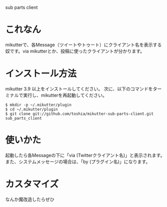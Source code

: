 sub parts client

* これなん
mikutterで、各Message（ツイートやトゥート）にクライアント名を表示する奴です。via mikutterとか、投稿に使ったクライアントが分かります。

* インストール方法
mikutter 3.9 以上をインストールしてください。
次に、以下のコマンドをターミナルで実行し、mikutterを再起動してください。

: $ mkdir -p ~/.mikutter/plugin
: $ cd ~/.mikutter/plugin
: $ git clone git://github.com/toshia/mikutter-sub-parts-client.git sub_parts_client

* 使いかた
起動したら各Messageの下に「via (Twitterクライアント名)」と表示されます。
また、システムメッセージの場合は、「by (プラグイン名)」になります。

* カスタマイズ
なんか魔改造したらぜひ
